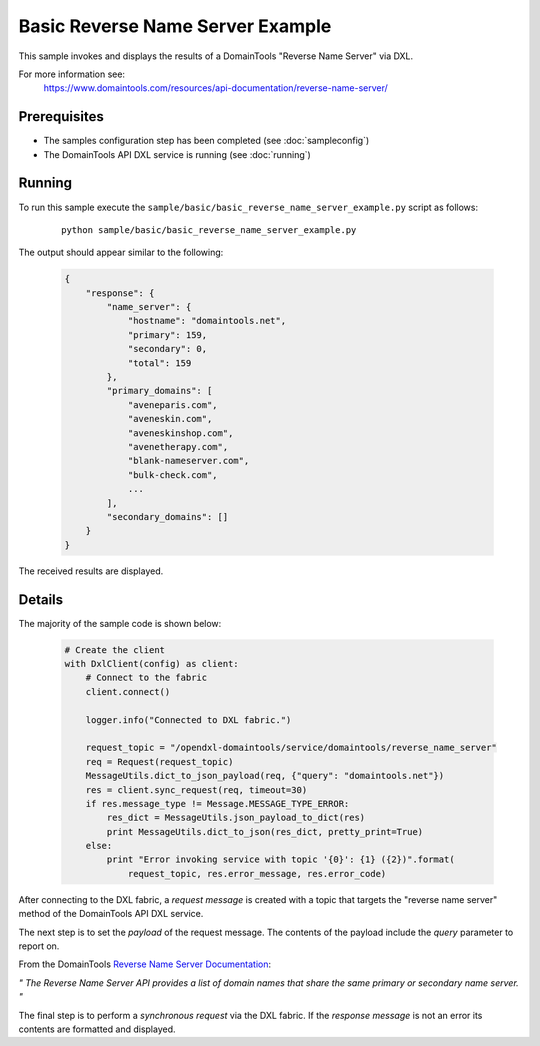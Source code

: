 Basic Reverse Name Server Example
=================================

This sample invokes and displays the results of a DomainTools "Reverse Name Server" via DXL.

For more information see:
    https://www.domaintools.com/resources/api-documentation/reverse-name-server/

Prerequisites
*************
* The samples configuration step has been completed (see :doc:`sampleconfig`)
* The DomainTools API DXL service is running (see :doc:`running`)

Running
*******

To run this sample execute the ``sample/basic/basic_reverse_name_server_example.py`` script as follows:

     .. parsed-literal::

        python sample/basic/basic_reverse_name_server_example.py


The output should appear similar to the following:

    .. code-block:: python

        {
            "response": {
                "name_server": {
                    "hostname": "domaintools.net",
                    "primary": 159,
                    "secondary": 0,
                    "total": 159
                },
                "primary_domains": [
                    "aveneparis.com",
                    "aveneskin.com",
                    "aveneskinshop.com",
                    "avenetherapy.com",
                    "blank-nameserver.com",
                    "bulk-check.com",
                    ...
                ],
                "secondary_domains": []
            }
        }

The received results are displayed.

Details
*******

The majority of the sample code is shown below:

    .. code-block:: python

        # Create the client
        with DxlClient(config) as client:
            # Connect to the fabric
            client.connect()

            logger.info("Connected to DXL fabric.")

            request_topic = "/opendxl-domaintools/service/domaintools/reverse_name_server"
            req = Request(request_topic)
            MessageUtils.dict_to_json_payload(req, {"query": "domaintools.net"})
            res = client.sync_request(req, timeout=30)
            if res.message_type != Message.MESSAGE_TYPE_ERROR:
                res_dict = MessageUtils.json_payload_to_dict(res)
                print MessageUtils.dict_to_json(res_dict, pretty_print=True)
            else:
                print "Error invoking service with topic '{0}': {1} ({2})".format(
                    request_topic, res.error_message, res.error_code)


After connecting to the DXL fabric, a `request message` is created with a topic that targets the "reverse name server" method
of the DomainTools API DXL service.

The next step is to set the `payload` of the request message. The contents of the payload include the `query` parameter
to report on.

From the DomainTools `Reverse Name Server Documentation <https://www.domaintools.com/resources/api-documentation/reverse-name-server/>`_:

`"
The Reverse Name Server API provides a list of domain names that share the same primary or secondary name server.
"`

The final step is to perform a `synchronous request` via the DXL fabric. If the `response message` is not an error
its contents are formatted and displayed.

